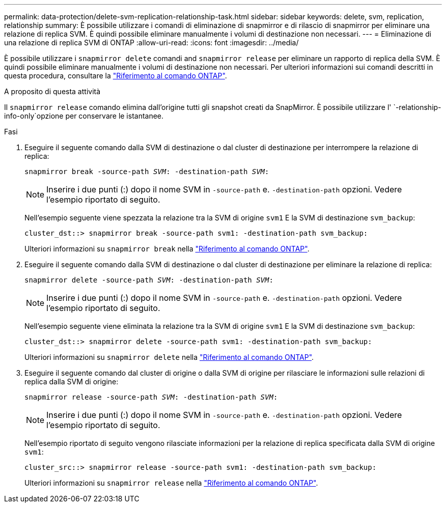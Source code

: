 ---
permalink: data-protection/delete-svm-replication-relationship-task.html 
sidebar: sidebar 
keywords: delete, svm, replication, relationship 
summary: È possibile utilizzare i comandi di eliminazione di snapmirror e di rilascio di snapmirror per eliminare una relazione di replica SVM. È quindi possibile eliminare manualmente i volumi di destinazione non necessari. 
---
= Eliminazione di una relazione di replica SVM di ONTAP
:allow-uri-read: 
:icons: font
:imagesdir: ../media/


[role="lead"]
È possibile utilizzare i `snapmirror delete` comandi and `snapmirror release` per eliminare un rapporto di replica della SVM. È quindi possibile eliminare manualmente i volumi di destinazione non necessari. Per ulteriori informazioni sui comandi descritti in questa procedura, consultare la link:https://docs.netapp.com/us-en/ontap-cli/["Riferimento al comando ONTAP"^].

.A proposito di questa attività
Il `snapmirror release` comando elimina dall'origine tutti gli snapshot creati da SnapMirror. È possibile utilizzare l' `-relationship-info-only`opzione per conservare le istantanee.

.Fasi
. Eseguire il seguente comando dalla SVM di destinazione o dal cluster di destinazione per interrompere la relazione di replica:
+
`snapmirror break -source-path _SVM_: -destination-path _SVM_:`

+
[NOTE]
====
Inserire i due punti (:) dopo il nome SVM in `-source-path` e. `-destination-path` opzioni. Vedere l'esempio riportato di seguito.

====
+
Nell'esempio seguente viene spezzata la relazione tra la SVM di origine `svm1` E la SVM di destinazione `svm_backup`:

+
[listing]
----
cluster_dst::> snapmirror break -source-path svm1: -destination-path svm_backup:
----
+
Ulteriori informazioni su `snapmirror break` nella link:https://docs.netapp.com/us-en/ontap-cli/snapmirror-break.html["Riferimento al comando ONTAP"^].

. Eseguire il seguente comando dalla SVM di destinazione o dal cluster di destinazione per eliminare la relazione di replica:
+
`snapmirror delete -source-path _SVM_: -destination-path _SVM_:`

+
[NOTE]
====
Inserire i due punti (:) dopo il nome SVM in `-source-path` e. `-destination-path` opzioni. Vedere l'esempio riportato di seguito.

====
+
Nell'esempio seguente viene eliminata la relazione tra la SVM di origine `svm1` E la SVM di destinazione `svm_backup`:

+
[listing]
----
cluster_dst::> snapmirror delete -source-path svm1: -destination-path svm_backup:
----
+
Ulteriori informazioni su `snapmirror delete` nella link:https://docs.netapp.com/us-en/ontap-cli/snapmirror-delete.html["Riferimento al comando ONTAP"^].

. Eseguire il seguente comando dal cluster di origine o dalla SVM di origine per rilasciare le informazioni sulle relazioni di replica dalla SVM di origine:
+
`snapmirror release -source-path _SVM_: -destination-path _SVM_:`

+
[NOTE]
====
Inserire i due punti (:) dopo il nome SVM in `-source-path` e. `-destination-path` opzioni. Vedere l'esempio riportato di seguito.

====
+
Nell'esempio riportato di seguito vengono rilasciate informazioni per la relazione di replica specificata dalla SVM di origine `svm1`:

+
[listing]
----
cluster_src::> snapmirror release -source-path svm1: -destination-path svm_backup:
----
+
Ulteriori informazioni su `snapmirror release` nella link:https://docs.netapp.com/us-en/ontap-cli/snapmirror-release.html["Riferimento al comando ONTAP"^].


